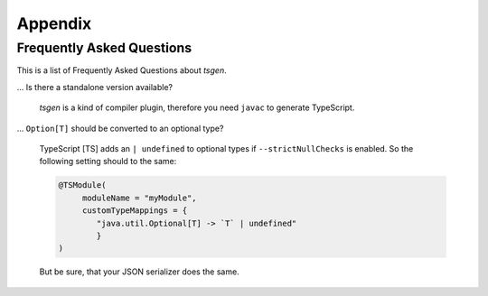 .. _faq:

========
Appendix
========



Frequently Asked Questions
--------------------------

This is a list of Frequently Asked Questions about *tsgen*.



... Is there a standalone version available?

    *tsgen* is a kind of compiler plugin, therefore you need ``javac``
    to generate TypeScript.

... ``Option[T]`` should be converted to an optional type?

    TypeScript [TS] adds an ``| undefined`` to optional types
    if ``--strictNullChecks`` is enabled. So the following setting
    should to the same:

    .. code-block:: java

       @TSModule(
            moduleName = "myModule",
            customTypeMappings = {
               "java.util.Optional[T] -> `T` | undefined"
               }
       )

    But be sure, that your JSON serializer does the same.